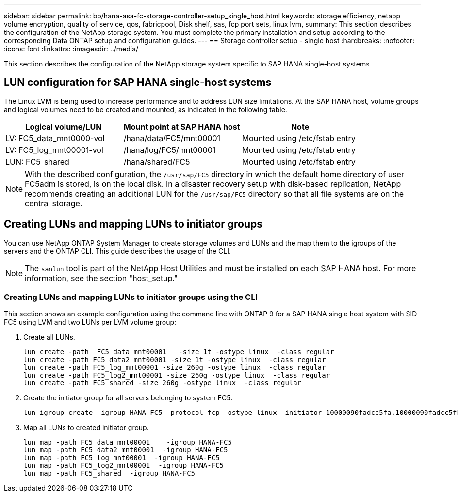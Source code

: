 ---
sidebar: sidebar
permalink: bp/hana-asa-fc-storage-controller-setup_single_host.html
keywords: storage efficiency, netapp volume encryption, quality of service, qos, fabricpool, Disk shelf, sas, fcp port sets, linux lvm,
summary: This section describes the configuration of the NetApp storage system. You must complete the primary installation and setup according to the corresponding Data ONTAP setup and configuration guides.
---
== Storage controller setup - single host
:hardbreaks:
:nofooter:
:icons: font
:linkattrs:
:imagesdir: ../media/



[.lead]
This section describes the configuration of the NetApp storage system specific to SAP HANA single-host systems


== LUN configuration for SAP HANA single-host systems

The Linux LVM is being used to increase performance and to address LUN size limitations. 
At the SAP HANA host, volume groups and logical volumes need to be created and mounted, as indicated in the following table.

|===
|Logical volume/LUN |Mount point at SAP HANA host |Note

|LV: FC5_data_mnt0000-vol
|/hana/data/FC5/mnt00001
|Mounted using /etc/fstab entry
|LV: FC5_log_mnt00001-vol
|/hana/log/FC5/mnt00001
|Mounted using /etc/fstab entry
|LUN: FC5_shared
|/hana/shared/FC5
|Mounted using /etc/fstab entry
|===

[NOTE]
With the described configuration, the `/usr/sap/FC5` directory in which the default home directory of user FC5adm is stored, is on the local disk. In a disaster recovery setup with disk-based replication, NetApp recommends creating an additional LUN for the `/usr/sap/FC5` directory so that all file systems are on the central storage.



[#lun_create]
== Creating LUNs and mapping LUNs to initiator groups

You can use NetApp ONTAP System Manager to create storage volumes and LUNs and the map them to the igroups of the servers and the ONTAP CLI. This guide describes the usage of the CLI.


[NOTE]
The `sanlun` tool is part of the NetApp Host Utilities and must be installed on each SAP HANA host. For more information, see the section "host_setup."


=== Creating LUNs and mapping LUNs to initiator groups using the CLI

This section shows an example configuration using the command line with ONTAP 9 for a  SAP HANA single  host system with SID FC5 using LVM and two LUNs per LVM volume group:

. Create all LUNs.
+

....
lun create -path  FC5_data_mnt00001   -size 1t -ostype linux  -class regular
lun create -path FC5_data2_mnt00001 -size 1t -ostype linux  -class regular
lun create -path FC5_log_mnt00001 -size 260g -ostype linux  -class regular
lun create -path FC5_log2_mnt00001 -size 260g -ostype linux  -class regular
lun create -path FC5_shared -size 260g -ostype linux  -class regular

....


. Create the initiator group for all servers belonging to system FC5.
+

....
lun igroup create -igroup HANA-FC5 -protocol fcp -ostype linux -initiator 10000090fadcc5fa,10000090fadcc5fb -vserver svm1
....

. Map all LUNs to created initiator group.
+

....
lun map -path FC5_data_mnt00001    -igroup HANA-FC5
lun map -path FC5_data2_mnt00001  -igroup HANA-FC5
lun map -path FC5_log_mnt00001  -igroup HANA-FC5
lun map -path FC5_log2_mnt00001  -igroup HANA-FC5
lun map -path FC5_shared  -igroup HANA-FC5
....


